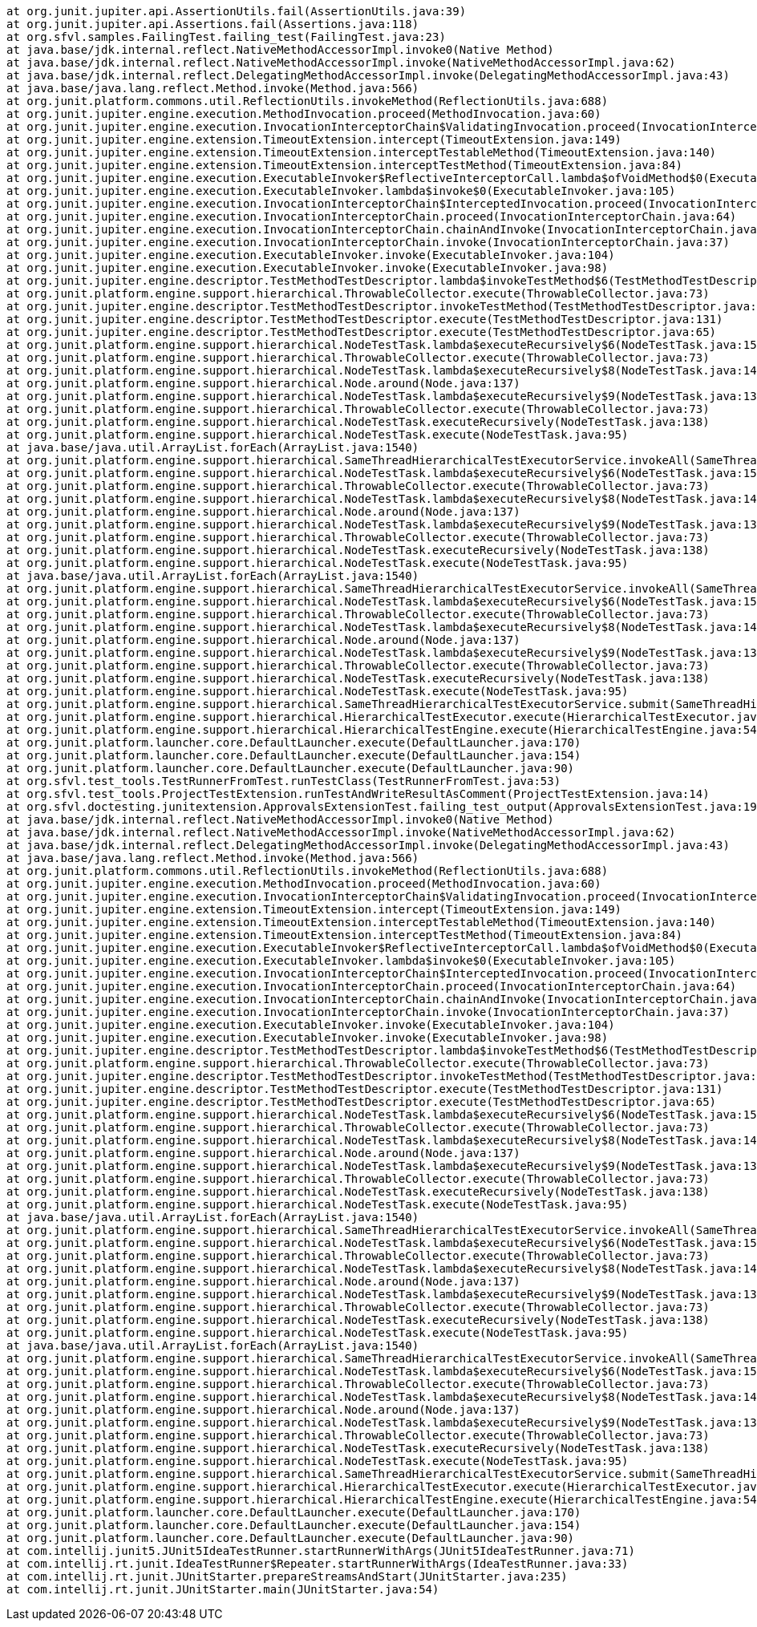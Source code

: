 	at org.junit.jupiter.api.AssertionUtils.fail(AssertionUtils.java:39)
	at org.junit.jupiter.api.Assertions.fail(Assertions.java:118)
	at org.sfvl.samples.FailingTest.failing_test(FailingTest.java:23)
	at java.base/jdk.internal.reflect.NativeMethodAccessorImpl.invoke0(Native Method)
	at java.base/jdk.internal.reflect.NativeMethodAccessorImpl.invoke(NativeMethodAccessorImpl.java:62)
	at java.base/jdk.internal.reflect.DelegatingMethodAccessorImpl.invoke(DelegatingMethodAccessorImpl.java:43)
	at java.base/java.lang.reflect.Method.invoke(Method.java:566)
	at org.junit.platform.commons.util.ReflectionUtils.invokeMethod(ReflectionUtils.java:688)
	at org.junit.jupiter.engine.execution.MethodInvocation.proceed(MethodInvocation.java:60)
	at org.junit.jupiter.engine.execution.InvocationInterceptorChain$ValidatingInvocation.proceed(InvocationInterceptorChain.java:131)
	at org.junit.jupiter.engine.extension.TimeoutExtension.intercept(TimeoutExtension.java:149)
	at org.junit.jupiter.engine.extension.TimeoutExtension.interceptTestableMethod(TimeoutExtension.java:140)
	at org.junit.jupiter.engine.extension.TimeoutExtension.interceptTestMethod(TimeoutExtension.java:84)
	at org.junit.jupiter.engine.execution.ExecutableInvoker$ReflectiveInterceptorCall.lambda$ofVoidMethod$0(ExecutableInvoker.java:115)
	at org.junit.jupiter.engine.execution.ExecutableInvoker.lambda$invoke$0(ExecutableInvoker.java:105)
	at org.junit.jupiter.engine.execution.InvocationInterceptorChain$InterceptedInvocation.proceed(InvocationInterceptorChain.java:106)
	at org.junit.jupiter.engine.execution.InvocationInterceptorChain.proceed(InvocationInterceptorChain.java:64)
	at org.junit.jupiter.engine.execution.InvocationInterceptorChain.chainAndInvoke(InvocationInterceptorChain.java:45)
	at org.junit.jupiter.engine.execution.InvocationInterceptorChain.invoke(InvocationInterceptorChain.java:37)
	at org.junit.jupiter.engine.execution.ExecutableInvoker.invoke(ExecutableInvoker.java:104)
	at org.junit.jupiter.engine.execution.ExecutableInvoker.invoke(ExecutableInvoker.java:98)
	at org.junit.jupiter.engine.descriptor.TestMethodTestDescriptor.lambda$invokeTestMethod$6(TestMethodTestDescriptor.java:210)
	at org.junit.platform.engine.support.hierarchical.ThrowableCollector.execute(ThrowableCollector.java:73)
	at org.junit.jupiter.engine.descriptor.TestMethodTestDescriptor.invokeTestMethod(TestMethodTestDescriptor.java:206)
	at org.junit.jupiter.engine.descriptor.TestMethodTestDescriptor.execute(TestMethodTestDescriptor.java:131)
	at org.junit.jupiter.engine.descriptor.TestMethodTestDescriptor.execute(TestMethodTestDescriptor.java:65)
	at org.junit.platform.engine.support.hierarchical.NodeTestTask.lambda$executeRecursively$6(NodeTestTask.java:151)
	at org.junit.platform.engine.support.hierarchical.ThrowableCollector.execute(ThrowableCollector.java:73)
	at org.junit.platform.engine.support.hierarchical.NodeTestTask.lambda$executeRecursively$8(NodeTestTask.java:141)
	at org.junit.platform.engine.support.hierarchical.Node.around(Node.java:137)
	at org.junit.platform.engine.support.hierarchical.NodeTestTask.lambda$executeRecursively$9(NodeTestTask.java:139)
	at org.junit.platform.engine.support.hierarchical.ThrowableCollector.execute(ThrowableCollector.java:73)
	at org.junit.platform.engine.support.hierarchical.NodeTestTask.executeRecursively(NodeTestTask.java:138)
	at org.junit.platform.engine.support.hierarchical.NodeTestTask.execute(NodeTestTask.java:95)
	at java.base/java.util.ArrayList.forEach(ArrayList.java:1540)
	at org.junit.platform.engine.support.hierarchical.SameThreadHierarchicalTestExecutorService.invokeAll(SameThreadHierarchicalTestExecutorService.java:41)
	at org.junit.platform.engine.support.hierarchical.NodeTestTask.lambda$executeRecursively$6(NodeTestTask.java:155)
	at org.junit.platform.engine.support.hierarchical.ThrowableCollector.execute(ThrowableCollector.java:73)
	at org.junit.platform.engine.support.hierarchical.NodeTestTask.lambda$executeRecursively$8(NodeTestTask.java:141)
	at org.junit.platform.engine.support.hierarchical.Node.around(Node.java:137)
	at org.junit.platform.engine.support.hierarchical.NodeTestTask.lambda$executeRecursively$9(NodeTestTask.java:139)
	at org.junit.platform.engine.support.hierarchical.ThrowableCollector.execute(ThrowableCollector.java:73)
	at org.junit.platform.engine.support.hierarchical.NodeTestTask.executeRecursively(NodeTestTask.java:138)
	at org.junit.platform.engine.support.hierarchical.NodeTestTask.execute(NodeTestTask.java:95)
	at java.base/java.util.ArrayList.forEach(ArrayList.java:1540)
	at org.junit.platform.engine.support.hierarchical.SameThreadHierarchicalTestExecutorService.invokeAll(SameThreadHierarchicalTestExecutorService.java:41)
	at org.junit.platform.engine.support.hierarchical.NodeTestTask.lambda$executeRecursively$6(NodeTestTask.java:155)
	at org.junit.platform.engine.support.hierarchical.ThrowableCollector.execute(ThrowableCollector.java:73)
	at org.junit.platform.engine.support.hierarchical.NodeTestTask.lambda$executeRecursively$8(NodeTestTask.java:141)
	at org.junit.platform.engine.support.hierarchical.Node.around(Node.java:137)
	at org.junit.platform.engine.support.hierarchical.NodeTestTask.lambda$executeRecursively$9(NodeTestTask.java:139)
	at org.junit.platform.engine.support.hierarchical.ThrowableCollector.execute(ThrowableCollector.java:73)
	at org.junit.platform.engine.support.hierarchical.NodeTestTask.executeRecursively(NodeTestTask.java:138)
	at org.junit.platform.engine.support.hierarchical.NodeTestTask.execute(NodeTestTask.java:95)
	at org.junit.platform.engine.support.hierarchical.SameThreadHierarchicalTestExecutorService.submit(SameThreadHierarchicalTestExecutorService.java:35)
	at org.junit.platform.engine.support.hierarchical.HierarchicalTestExecutor.execute(HierarchicalTestExecutor.java:57)
	at org.junit.platform.engine.support.hierarchical.HierarchicalTestEngine.execute(HierarchicalTestEngine.java:54)
	at org.junit.platform.launcher.core.DefaultLauncher.execute(DefaultLauncher.java:170)
	at org.junit.platform.launcher.core.DefaultLauncher.execute(DefaultLauncher.java:154)
	at org.junit.platform.launcher.core.DefaultLauncher.execute(DefaultLauncher.java:90)
	at org.sfvl.test_tools.TestRunnerFromTest.runTestClass(TestRunnerFromTest.java:53)
	at org.sfvl.test_tools.ProjectTestExtension.runTestAndWriteResultAsComment(ProjectTestExtension.java:14)
	at org.sfvl.doctesting.junitextension.ApprovalsExtensionTest.failing_test_output(ApprovalsExtensionTest.java:190)
	at java.base/jdk.internal.reflect.NativeMethodAccessorImpl.invoke0(Native Method)
	at java.base/jdk.internal.reflect.NativeMethodAccessorImpl.invoke(NativeMethodAccessorImpl.java:62)
	at java.base/jdk.internal.reflect.DelegatingMethodAccessorImpl.invoke(DelegatingMethodAccessorImpl.java:43)
	at java.base/java.lang.reflect.Method.invoke(Method.java:566)
	at org.junit.platform.commons.util.ReflectionUtils.invokeMethod(ReflectionUtils.java:688)
	at org.junit.jupiter.engine.execution.MethodInvocation.proceed(MethodInvocation.java:60)
	at org.junit.jupiter.engine.execution.InvocationInterceptorChain$ValidatingInvocation.proceed(InvocationInterceptorChain.java:131)
	at org.junit.jupiter.engine.extension.TimeoutExtension.intercept(TimeoutExtension.java:149)
	at org.junit.jupiter.engine.extension.TimeoutExtension.interceptTestableMethod(TimeoutExtension.java:140)
	at org.junit.jupiter.engine.extension.TimeoutExtension.interceptTestMethod(TimeoutExtension.java:84)
	at org.junit.jupiter.engine.execution.ExecutableInvoker$ReflectiveInterceptorCall.lambda$ofVoidMethod$0(ExecutableInvoker.java:115)
	at org.junit.jupiter.engine.execution.ExecutableInvoker.lambda$invoke$0(ExecutableInvoker.java:105)
	at org.junit.jupiter.engine.execution.InvocationInterceptorChain$InterceptedInvocation.proceed(InvocationInterceptorChain.java:106)
	at org.junit.jupiter.engine.execution.InvocationInterceptorChain.proceed(InvocationInterceptorChain.java:64)
	at org.junit.jupiter.engine.execution.InvocationInterceptorChain.chainAndInvoke(InvocationInterceptorChain.java:45)
	at org.junit.jupiter.engine.execution.InvocationInterceptorChain.invoke(InvocationInterceptorChain.java:37)
	at org.junit.jupiter.engine.execution.ExecutableInvoker.invoke(ExecutableInvoker.java:104)
	at org.junit.jupiter.engine.execution.ExecutableInvoker.invoke(ExecutableInvoker.java:98)
	at org.junit.jupiter.engine.descriptor.TestMethodTestDescriptor.lambda$invokeTestMethod$6(TestMethodTestDescriptor.java:210)
	at org.junit.platform.engine.support.hierarchical.ThrowableCollector.execute(ThrowableCollector.java:73)
	at org.junit.jupiter.engine.descriptor.TestMethodTestDescriptor.invokeTestMethod(TestMethodTestDescriptor.java:206)
	at org.junit.jupiter.engine.descriptor.TestMethodTestDescriptor.execute(TestMethodTestDescriptor.java:131)
	at org.junit.jupiter.engine.descriptor.TestMethodTestDescriptor.execute(TestMethodTestDescriptor.java:65)
	at org.junit.platform.engine.support.hierarchical.NodeTestTask.lambda$executeRecursively$6(NodeTestTask.java:151)
	at org.junit.platform.engine.support.hierarchical.ThrowableCollector.execute(ThrowableCollector.java:73)
	at org.junit.platform.engine.support.hierarchical.NodeTestTask.lambda$executeRecursively$8(NodeTestTask.java:141)
	at org.junit.platform.engine.support.hierarchical.Node.around(Node.java:137)
	at org.junit.platform.engine.support.hierarchical.NodeTestTask.lambda$executeRecursively$9(NodeTestTask.java:139)
	at org.junit.platform.engine.support.hierarchical.ThrowableCollector.execute(ThrowableCollector.java:73)
	at org.junit.platform.engine.support.hierarchical.NodeTestTask.executeRecursively(NodeTestTask.java:138)
	at org.junit.platform.engine.support.hierarchical.NodeTestTask.execute(NodeTestTask.java:95)
	at java.base/java.util.ArrayList.forEach(ArrayList.java:1540)
	at org.junit.platform.engine.support.hierarchical.SameThreadHierarchicalTestExecutorService.invokeAll(SameThreadHierarchicalTestExecutorService.java:41)
	at org.junit.platform.engine.support.hierarchical.NodeTestTask.lambda$executeRecursively$6(NodeTestTask.java:155)
	at org.junit.platform.engine.support.hierarchical.ThrowableCollector.execute(ThrowableCollector.java:73)
	at org.junit.platform.engine.support.hierarchical.NodeTestTask.lambda$executeRecursively$8(NodeTestTask.java:141)
	at org.junit.platform.engine.support.hierarchical.Node.around(Node.java:137)
	at org.junit.platform.engine.support.hierarchical.NodeTestTask.lambda$executeRecursively$9(NodeTestTask.java:139)
	at org.junit.platform.engine.support.hierarchical.ThrowableCollector.execute(ThrowableCollector.java:73)
	at org.junit.platform.engine.support.hierarchical.NodeTestTask.executeRecursively(NodeTestTask.java:138)
	at org.junit.platform.engine.support.hierarchical.NodeTestTask.execute(NodeTestTask.java:95)
	at java.base/java.util.ArrayList.forEach(ArrayList.java:1540)
	at org.junit.platform.engine.support.hierarchical.SameThreadHierarchicalTestExecutorService.invokeAll(SameThreadHierarchicalTestExecutorService.java:41)
	at org.junit.platform.engine.support.hierarchical.NodeTestTask.lambda$executeRecursively$6(NodeTestTask.java:155)
	at org.junit.platform.engine.support.hierarchical.ThrowableCollector.execute(ThrowableCollector.java:73)
	at org.junit.platform.engine.support.hierarchical.NodeTestTask.lambda$executeRecursively$8(NodeTestTask.java:141)
	at org.junit.platform.engine.support.hierarchical.Node.around(Node.java:137)
	at org.junit.platform.engine.support.hierarchical.NodeTestTask.lambda$executeRecursively$9(NodeTestTask.java:139)
	at org.junit.platform.engine.support.hierarchical.ThrowableCollector.execute(ThrowableCollector.java:73)
	at org.junit.platform.engine.support.hierarchical.NodeTestTask.executeRecursively(NodeTestTask.java:138)
	at org.junit.platform.engine.support.hierarchical.NodeTestTask.execute(NodeTestTask.java:95)
	at org.junit.platform.engine.support.hierarchical.SameThreadHierarchicalTestExecutorService.submit(SameThreadHierarchicalTestExecutorService.java:35)
	at org.junit.platform.engine.support.hierarchical.HierarchicalTestExecutor.execute(HierarchicalTestExecutor.java:57)
	at org.junit.platform.engine.support.hierarchical.HierarchicalTestEngine.execute(HierarchicalTestEngine.java:54)
	at org.junit.platform.launcher.core.DefaultLauncher.execute(DefaultLauncher.java:170)
	at org.junit.platform.launcher.core.DefaultLauncher.execute(DefaultLauncher.java:154)
	at org.junit.platform.launcher.core.DefaultLauncher.execute(DefaultLauncher.java:90)
	at com.intellij.junit5.JUnit5IdeaTestRunner.startRunnerWithArgs(JUnit5IdeaTestRunner.java:71)
	at com.intellij.rt.junit.IdeaTestRunner$Repeater.startRunnerWithArgs(IdeaTestRunner.java:33)
	at com.intellij.rt.junit.JUnitStarter.prepareStreamsAndStart(JUnitStarter.java:235)
	at com.intellij.rt.junit.JUnitStarter.main(JUnitStarter.java:54)